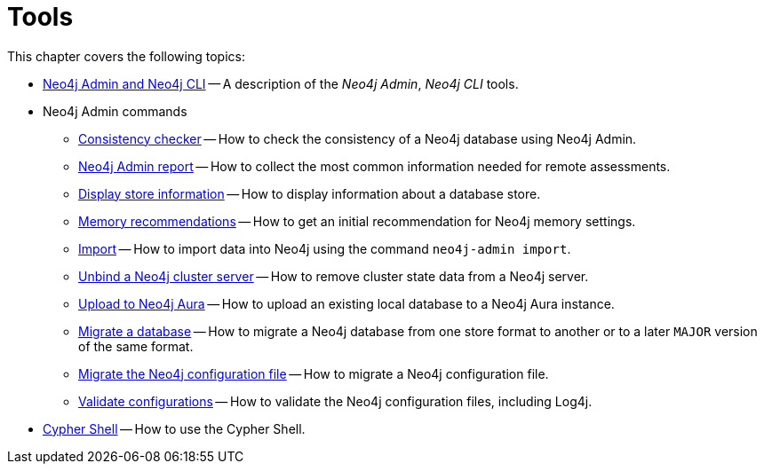 [[tools]]
= Tools
:description: This chapter describes the Neo4j tools _Neo4j Admin_, _Neo4j CLI_, and _Cypher Shell_.

This chapter covers the following topics:

* xref:tools/neo4j-admin/index.adoc[Neo4j Admin and Neo4j CLI] -- A description of the _Neo4j Admin_, _Neo4j CLI_ tools.
* Neo4j Admin commands
** xref:tools/neo4j-admin/consistency-checker.adoc[Consistency checker] -- How to check the consistency of a Neo4j database using Neo4j Admin.
** xref:tools/neo4j-admin/neo4j-admin-report.adoc[Neo4j Admin report] -- How to collect the most common information needed for remote assessments.
** xref:tools/neo4j-admin/neo4j-admin-store-info.adoc[Display store information] -- How to display information about a database store.
** xref:tools/neo4j-admin/neo4j-admin-memrec.adoc[Memory recommendations] -- How to get an initial recommendation for Neo4j memory settings.
** xref:tools/neo4j-admin/neo4j-admin-import.adoc[Import] -- How to import data into Neo4j using the command `neo4j-admin import`.
** xref:tools/neo4j-admin/unbind.adoc[Unbind a Neo4j cluster server] -- How to remove cluster state data from a Neo4j server.
** xref:tools/neo4j-admin/upload-to-aura.adoc[Upload to Neo4j Aura] -- How to upload an existing local database to a Neo4j Aura instance.
** xref:tools/neo4j-admin/migrate-database.adoc[Migrate a database] -- How to migrate a Neo4j database from one store format to another or to a later `MAJOR` version of the same format.
** xref:tools/neo4j-admin/migrate-configuration.adoc[Migrate the Neo4j configuration file] -- How to migrate a Neo4j configuration file.
** xref:tools/neo4j-admin/validate-config.adoc[Validate configurations] -- How to validate the Neo4j configuration files, including Log4j.
* xref:tools/cypher-shell.adoc[Cypher Shell] -- How to use the Cypher Shell.


